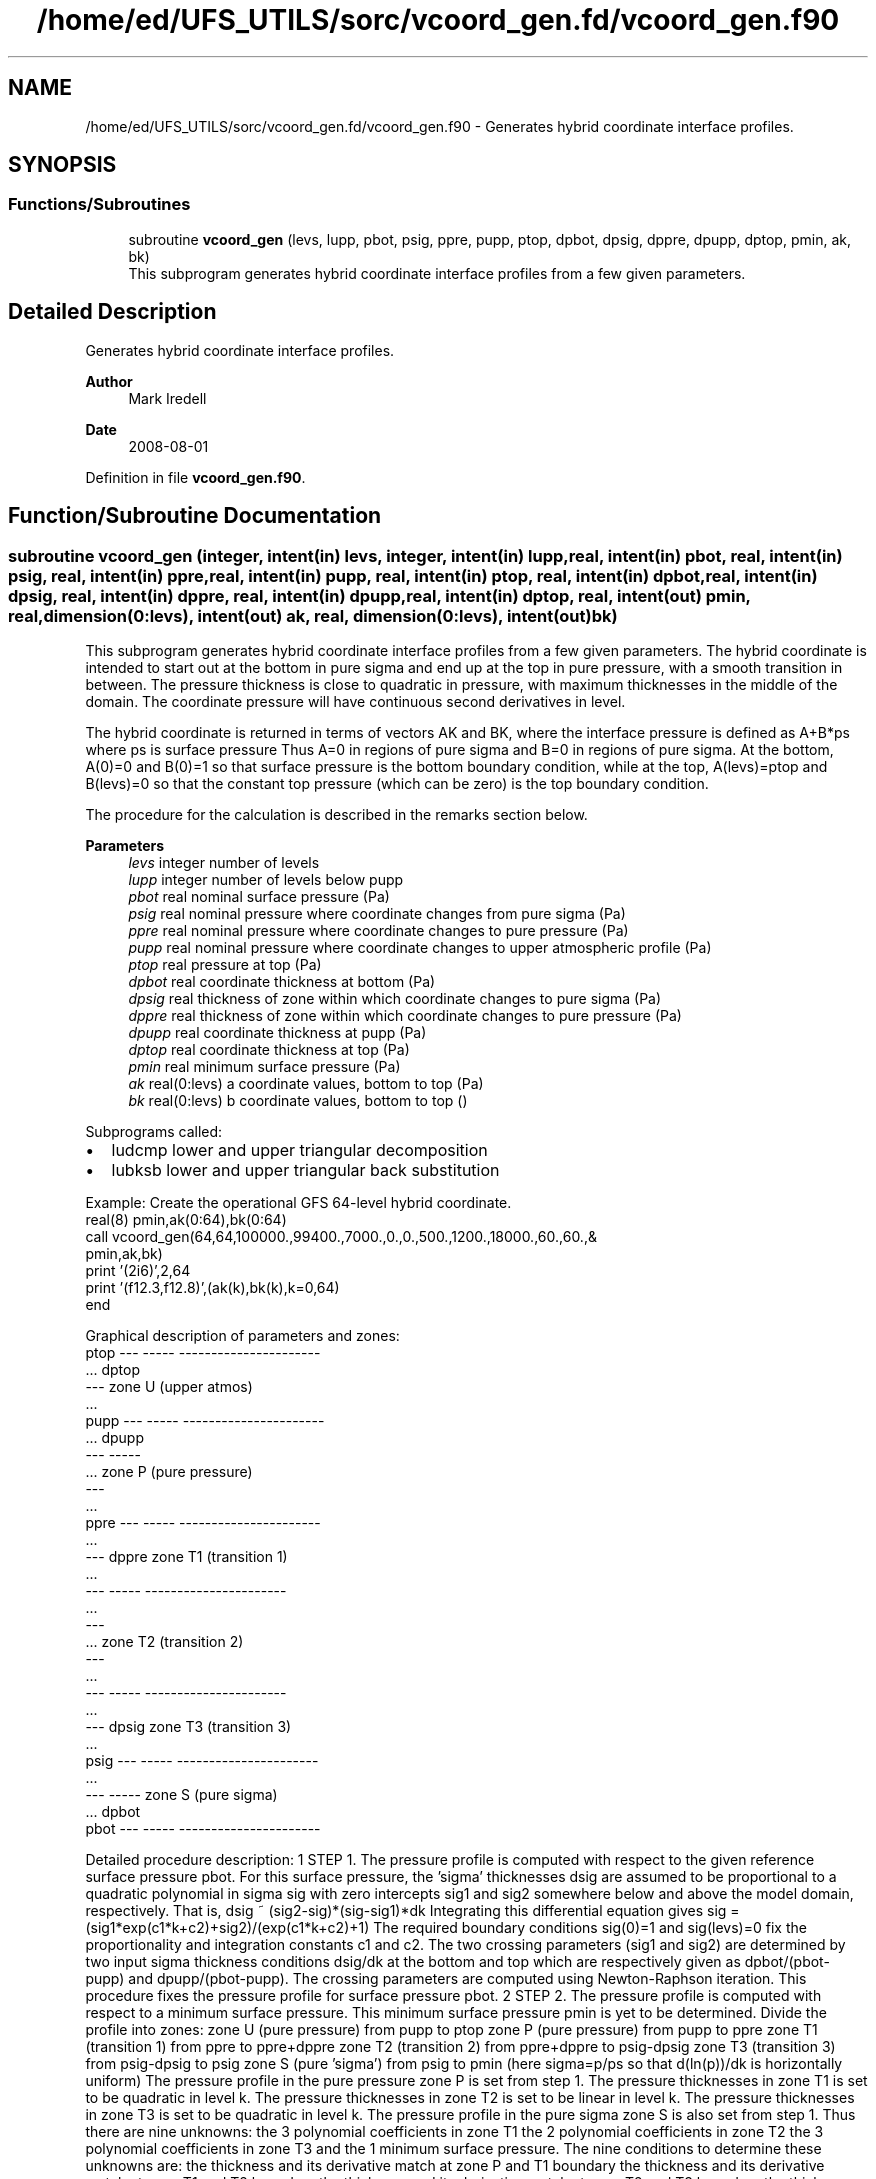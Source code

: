 .TH "/home/ed/UFS_UTILS/sorc/vcoord_gen.fd/vcoord_gen.f90" 3 "Thu Mar 18 2021" "Version 1.0.0" "vcoord_gen" \" -*- nroff -*-
.ad l
.nh
.SH NAME
/home/ed/UFS_UTILS/sorc/vcoord_gen.fd/vcoord_gen.f90 \- Generates hybrid coordinate interface profiles\&.  

.SH SYNOPSIS
.br
.PP
.SS "Functions/Subroutines"

.in +1c
.ti -1c
.RI "subroutine \fBvcoord_gen\fP (levs, lupp, pbot, psig, ppre, pupp, ptop, dpbot, dpsig, dppre, dpupp, dptop, pmin, ak, bk)"
.br
.RI "This subprogram generates hybrid coordinate interface profiles from a few given parameters\&. "
.in -1c
.SH "Detailed Description"
.PP 
Generates hybrid coordinate interface profiles\&. 


.PP
\fBAuthor\fP
.RS 4
Mark Iredell 
.RE
.PP
\fBDate\fP
.RS 4
2008-08-01 
.RE
.PP

.PP
Definition in file \fBvcoord_gen\&.f90\fP\&.
.SH "Function/Subroutine Documentation"
.PP 
.SS "subroutine vcoord_gen (integer, intent(in) levs, integer, intent(in) lupp, real, intent(in) pbot, real, intent(in) psig, real, intent(in) ppre, real, intent(in) pupp, real, intent(in) ptop, real, intent(in) dpbot, real, intent(in) dpsig, real, intent(in) dppre, real, intent(in) dpupp, real, intent(in) dptop, real, intent(out) pmin, real, dimension(0:levs), intent(out) ak, real, dimension(0:levs), intent(out) bk)"

.PP
This subprogram generates hybrid coordinate interface profiles from a few given parameters\&. The hybrid coordinate is intended to start out at the bottom in pure sigma and end up at the top in pure pressure, with a smooth transition in between\&. The pressure thickness is close to quadratic in pressure, with maximum thicknesses in the middle of the domain\&. The coordinate pressure will have continuous second derivatives in level\&.
.PP
The hybrid coordinate is returned in terms of vectors AK and BK, where the interface pressure is defined as A+B*ps where ps is surface pressure Thus A=0 in regions of pure sigma and B=0 in regions of pure sigma\&. At the bottom, A(0)=0 and B(0)=1 so that surface pressure is the bottom boundary condition, while at the top, A(levs)=ptop and B(levs)=0 so that the constant top pressure (which can be zero) is the top boundary condition\&.
.PP
The procedure for the calculation is described in the remarks section below\&.
.PP
\fBParameters\fP
.RS 4
\fIlevs\fP integer number of levels 
.br
\fIlupp\fP integer number of levels below pupp 
.br
\fIpbot\fP real nominal surface pressure (Pa) 
.br
\fIpsig\fP real nominal pressure where coordinate changes from pure sigma (Pa) 
.br
\fIppre\fP real nominal pressure where coordinate changes to pure pressure (Pa) 
.br
\fIpupp\fP real nominal pressure where coordinate changes to upper atmospheric profile (Pa) 
.br
\fIptop\fP real pressure at top (Pa) 
.br
\fIdpbot\fP real coordinate thickness at bottom (Pa) 
.br
\fIdpsig\fP real thickness of zone within which coordinate changes to pure sigma (Pa) 
.br
\fIdppre\fP real thickness of zone within which coordinate changes to pure pressure (Pa) 
.br
\fIdpupp\fP real coordinate thickness at pupp (Pa) 
.br
\fIdptop\fP real coordinate thickness at top (Pa) 
.br
\fIpmin\fP real minimum surface pressure (Pa) 
.br
\fIak\fP real(0:levs) a coordinate values, bottom to top (Pa) 
.br
\fIbk\fP real(0:levs) b coordinate values, bottom to top ()
.RE
.PP
Subprograms called:
.IP "\(bu" 2
ludcmp lower and upper triangular decomposition
.IP "\(bu" 2
lubksb lower and upper triangular back substitution
.PP
.PP
.PP
.nf

   Example: Create the operational GFS 64-level hybrid coordinate\&.
     real(8) pmin,ak(0:64),bk(0:64)
     call vcoord_gen(64,64,100000\&.,99400\&.,7000\&.,0\&.,0\&.,500\&.,1200\&.,18000\&.,60\&.,60\&.,&
                  pmin,ak,bk)
     print '(2i6)',2,64
     print '(f12\&.3,f12\&.8)',(ak(k),bk(k),k=0,64)
     end
.fi
.PP
.PP
.PP
.nf
   Graphical description of parameters and zones:
     ptop  ---  -----  ----------------------
           \&.\&.\&.  dptop
           ---         zone U (upper atmos)
           \&.\&.\&.
     pupp  ---  -----  ----------------------
           \&.\&.\&.  dpupp
           ---  -----
           \&.\&.\&.         zone P (pure pressure)
           ---
           \&.\&.\&.
     ppre  ---  -----  ----------------------
           \&.\&.\&.
           ---  dppre  zone T1 (transition 1)
           \&.\&.\&.
           ---  -----  ----------------------
           \&.\&.\&.
           ---
           \&.\&.\&.         zone T2 (transition 2)
           ---
           \&.\&.\&.
           ---  -----  ----------------------
           \&.\&.\&.
           ---  dpsig  zone T3 (transition 3)
           \&.\&.\&.
     psig  ---  -----  ----------------------
           \&.\&.\&.
           ---  -----  zone S (pure sigma)
           \&.\&.\&.  dpbot
     pbot  ---  -----  ----------------------
 
.fi
.PP
.PP
Detailed procedure description: 1 STEP 1\&. The pressure profile is computed with respect to the given reference surface pressure pbot\&. For this surface pressure, the 'sigma' thicknesses dsig are assumed to be proportional to a quadratic polynomial in sigma sig with zero intercepts sig1 and sig2 somewhere below and above the model domain, respectively\&. That is, dsig ~ (sig2-sig)*(sig-sig1)*dk Integrating this differential equation gives sig = (sig1*exp(c1*k+c2)+sig2)/(exp(c1*k+c2)+1) The required boundary conditions sig(0)=1 and sig(levs)=0 fix the proportionality and integration constants c1 and c2\&. The two crossing parameters (sig1 and sig2) are determined by two input sigma thickness conditions dsig/dk at the bottom and top which are respectively given as dpbot/(pbot-pupp) and dpupp/(pbot-pupp)\&. The crossing parameters are computed using Newton-Raphson iteration\&. This procedure fixes the pressure profile for surface pressure pbot\&. 2 STEP 2\&. The pressure profile is computed with respect to a minimum surface pressure\&. This minimum surface pressure pmin is yet to be determined\&. Divide the profile into zones: zone U (pure pressure) from pupp to ptop zone P (pure pressure) from pupp to ppre zone T1 (transition 1) from ppre to ppre+dppre zone T2 (transition 2) from ppre+dppre to psig-dpsig zone T3 (transition 3) from psig-dpsig to psig zone S (pure 'sigma') from psig to pmin (here sigma=p/ps so that d(ln(p))/dk is horizontally uniform) The pressure profile in the pure pressure zone P is set from step 1\&. The pressure thicknesses in zone T1 is set to be quadratic in level k\&. The pressure thicknesses in zone T2 is set to be linear in level k\&. The pressure thicknesses in zone T3 is set to be quadratic in level k\&. The pressure profile in the pure sigma zone S is also set from step 1\&. Thus there are nine unknowns: the 3 polynomial coefficients in zone T1 the 2 polynomial coefficients in zone T2 the 3 polynomial coefficients in zone T3 and the 1 minimum surface pressure\&. The nine conditions to determine these unknowns are: the thickness and its derivative match at zone P and T1 boundary the thickness and its derivative match at zone T1 and T2 boundary the thickness and its derivative match at zone T2 and T3 boundary the thickness and its derivative match at zone T3 and S boundary the sum of the thicknesses of zones T1, T2, T3, and S is pmin-ppre The unknowns are computed using standard linear decomposition\&. This procedure fixes the pressure profile for surface pressure pmin\&. 3 STEP 3\&. (Step 3 skipped if lupp=levs, in which case pupp=ptop and dpupp=dptop\&.) The pressure in zone U is assumed to be the exponential of a cubic polynomial in level k\&. The function must match the pressure at pupp, as well as the thickness and its derivative there, and the pressure at ptop+dptop at the second to top level\&. The latter 3 conditions are determined by using standard linear decomposition\&. 4 STEP 4\&. For an arbitrary surface pressure, the pressure profile is an linear combination of the pressure profiles for surface pressures pbot and pmin 
.PP
.nf

     p(psfc)=p(pbot)*(psfc-pmin)/(pbot-pmin)+p(pmin)*(pbot-psfc)/(pbot-pmin)
 
.fi
.PP
 from which the hybrid coordinate profiles ak and bk are found such that 
.PP
.nf

     p(psfc)=ak+bk*psfc
 
.fi
.PP
 
.PP
\fBAuthor\fP
.RS 4
Mark Iredell 
.RE
.PP
\fBDate\fP
.RS 4
2008-08-01 
.RE
.PP

.PP
Definition at line 153 of file vcoord_gen\&.f90\&.
.PP
References lubksb(), and ludcmp()\&.
.PP
Referenced by driver()\&.
.SH "Author"
.PP 
Generated automatically by Doxygen for vcoord_gen from the source code\&.
